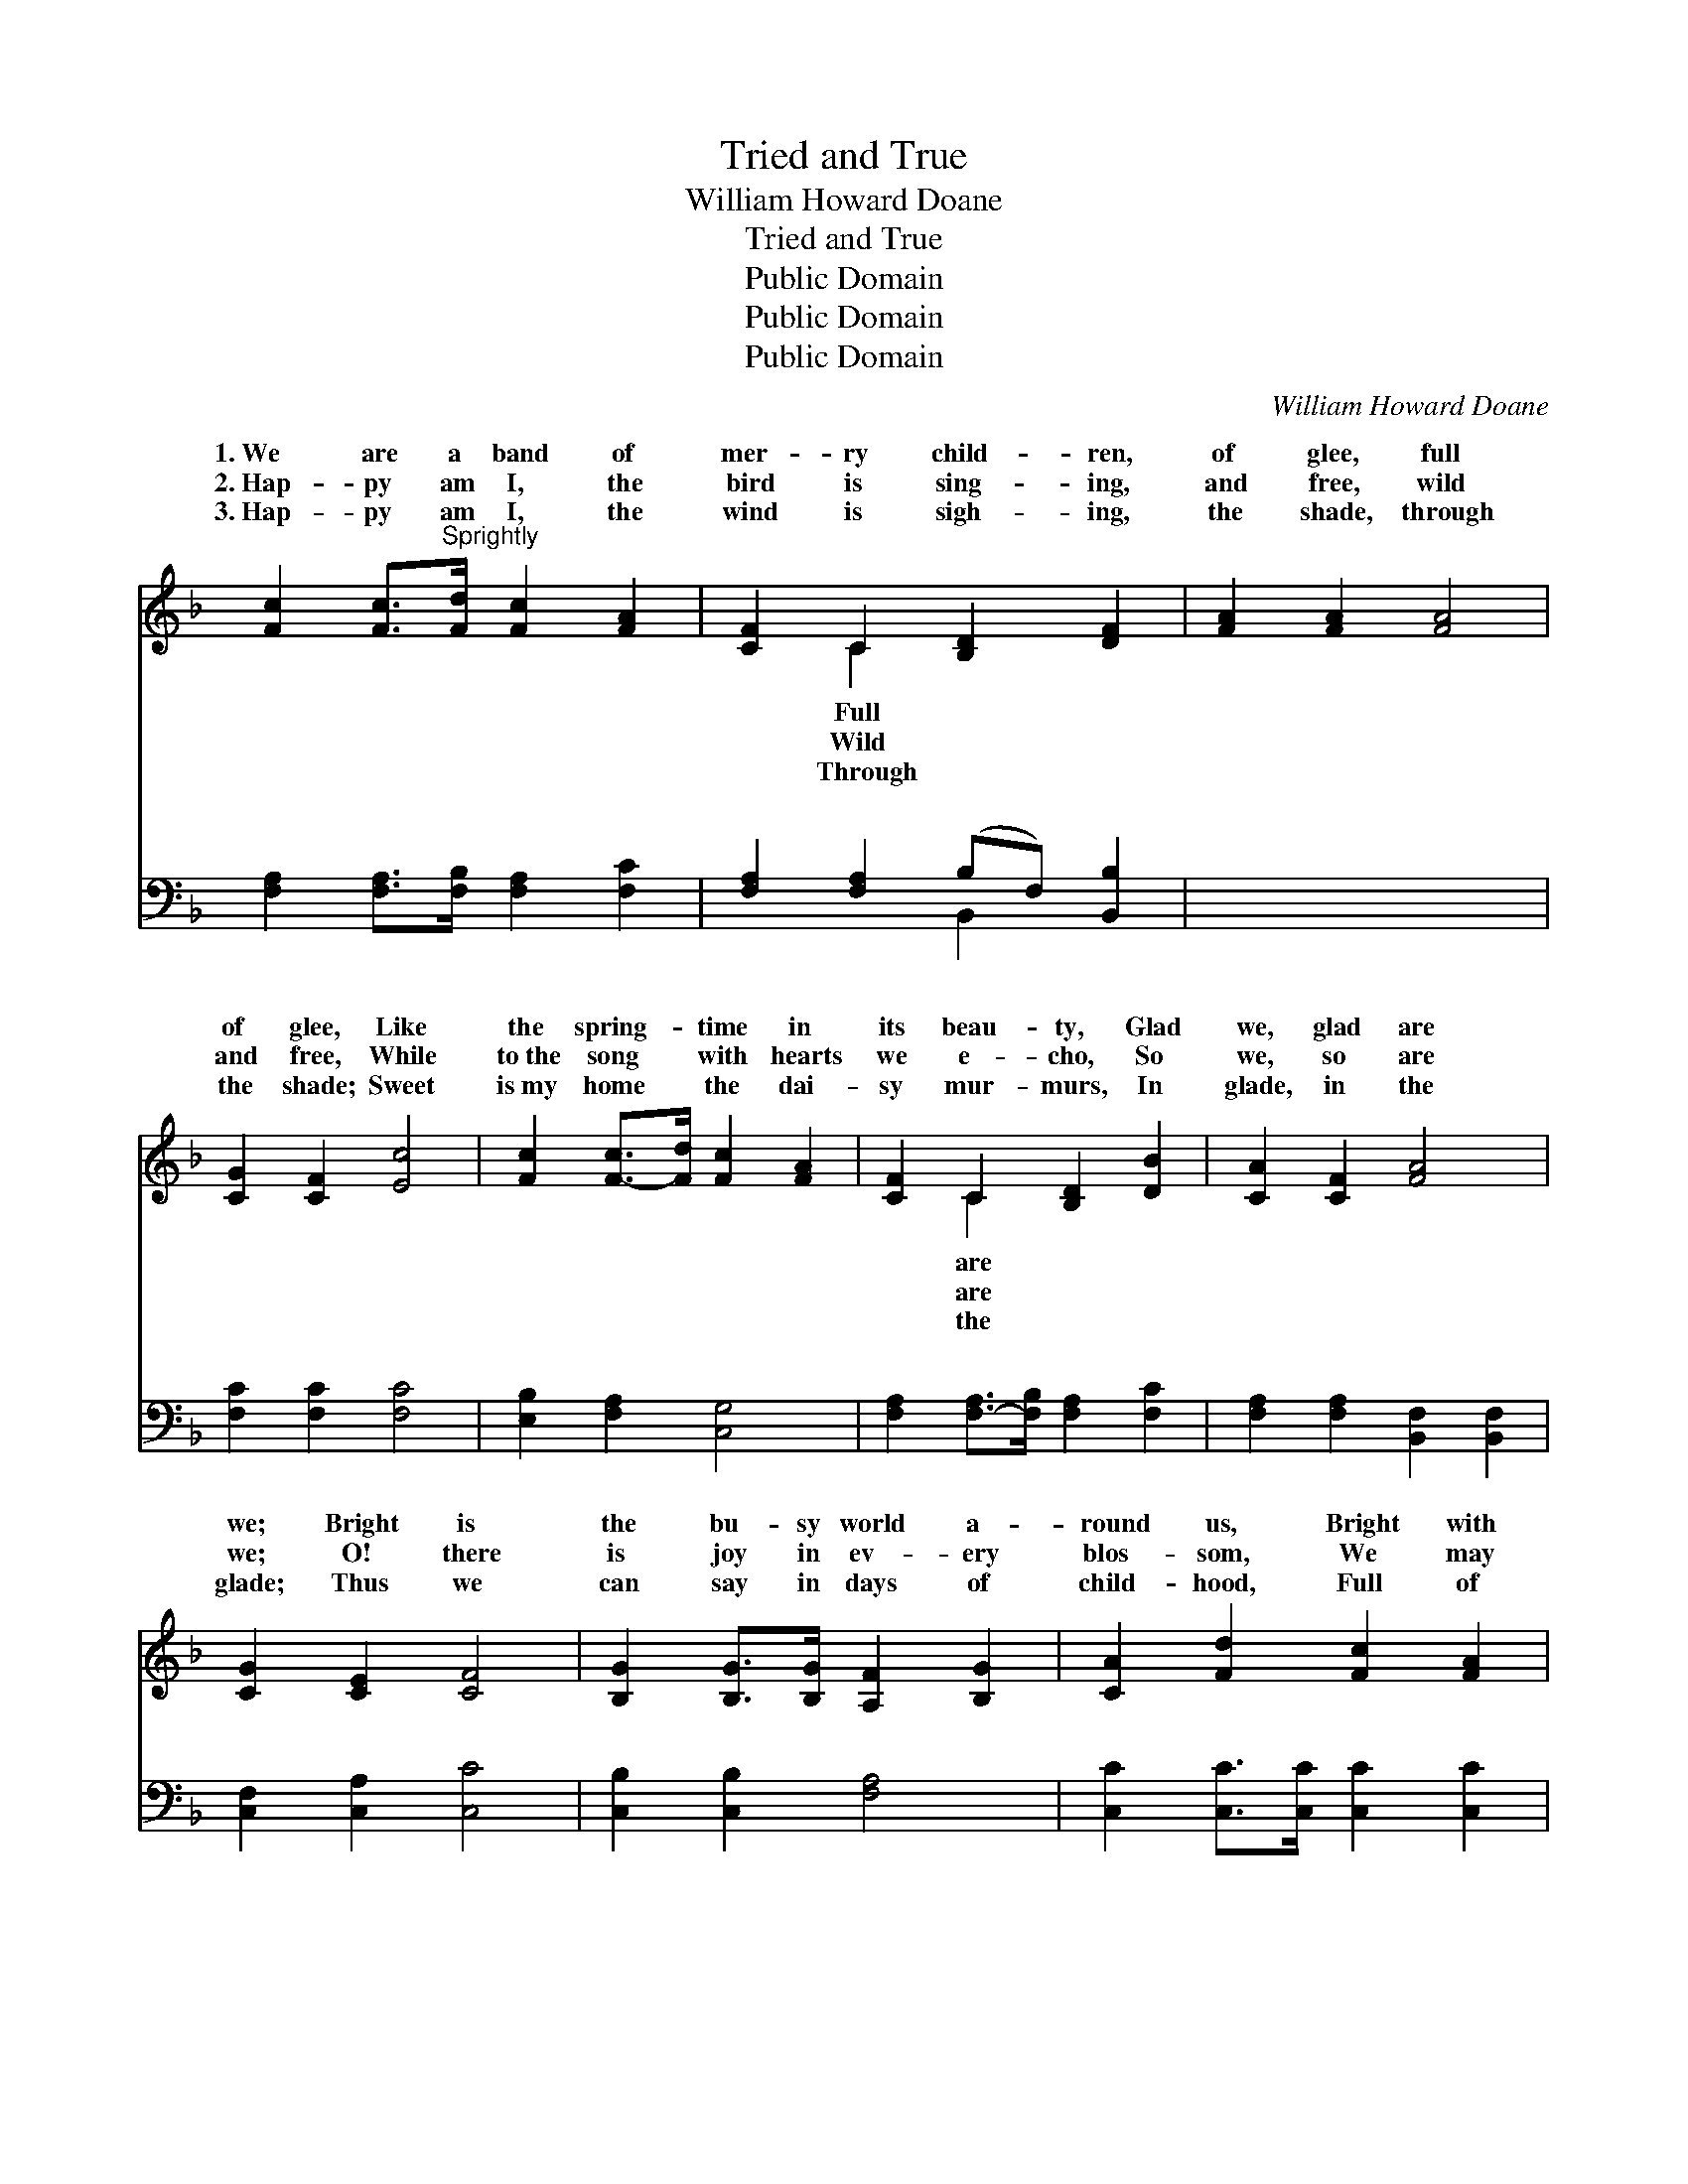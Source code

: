 X:1
T:Tried and True
T:William Howard Doane
T:Tried and True
T:Public Domain
T:Public Domain
T:Public Domain
C:William Howard Doane
Z:Public Domain
%%score ( 1 2 ) ( 3 4 )
L:1/8
M:none
K:F
V:1 treble 
V:2 treble 
V:3 bass 
V:4 bass 
V:1
 [Fc]2 [Fc]>"^Sprightly"[Fd] [Fc]2 [FA]2 | [CF]2 C2 [B,D]2 [DF]2 | [FA]2 [FA]2 [FA]4 | %3
w: 1.~We are a band of|mer- ry child- ren,|of glee, full|
w: 2.~Hap- py am I, the|bird is sing- ing,|and free, wild|
w: 3.~Hap- py am I, the|wind is sigh- ing,|the shade, through|
 [CG]2 [CF]2 [Ec]4 | [Fc]2 [F-c]>[Fd] [Fc]2 [FA]2 | [CF]2 C2 [B,D]2 [DB]2 | [CA]2 [CF]2 [FA]4 | %7
w: of glee, Like|the spring- * time in|its beau- ty, Glad|we, glad are|
w: and free, While|to~the song * with hearts|we e- cho, So|we, so are|
w: the shade; Sweet|is~my home * the dai-|sy mur- murs, In|glade, in the|
 [CG]2 [CE]2 [CF]4 | [B,G]2 [B,G]>[B,G] [A,F]2 [B,G]2 | [CA]2 [Fd]2 [Fc]2 [FA]2 | %10
w: we; Bright is|the bu- sy world a-|round us, Bright with|
w: we; O! there|is joy in ev- ery|blos- som, We may|
w: glade; Thus we|can say in days of|child- hood, Full of|
 [EG]2 [EG]2 [EG]2 z2 | [FA]2 [FA]2 [FA]2 z2 | [EG]2 [EG]>[EG] [DF]2 [EG]2 | %13
w: flowers, bright with|flowers, Smiles from|the sun- ny vale a-|
w: share, we may|share, While we|a- dore the hand that|
w: glee, full of|glee, Blend- ing|our hearts with na- ture’s|
 [FA]2 [Fd]2 [Fc]2 [FA]2 | [EG]2 [E-G][EG] [EG]2 z2 | [FA]2 [F=B]2 [Ec]2 z2 || %16
w: bove us, Come with~the|hours, come~with * the|hours. * *|
w: made it, Pure and|fair, pure * and|fair. * *|
w: voic- es, Blest are|we, blest * are|we. * *|
"^Refrain" [Fc]2 [Fc]>[Fd] [Fc]2 [FA]2 | [CF][CF]CC [B,D]2 [DF]2 | [FA]2 [FA]>[FA] [FA]2 [FA]2 | %19
w: |||
w: |||
w: |||
 [CG]2 [CF]2 [Ec]4 | [Fc]2 [Fc]>[Fd] [Fc]2 [CA]2 | [CF][CF]CC [B,D]2 [DB]2 | [CA]2 [CF]2 [FA]2 z2 | %23
w: ||||
w: ||||
w: ||||
 [CG]2 [CE]2 [CF]4 |] x8 |] %25
w: ||
w: ||
w: ||
V:2
 x8 | x2 C2 x4 | x8 | x8 | x8 | x2 C2 x4 | x8 | x8 | x8 | x8 | x8 | x8 | x8 | x8 | x8 | x8 || x8 | %17
w: |Full||||are||||||||||||
w: |Wild||||are||||||||||||
w: |Through||||the||||||||||||
 x2 CC x4 | x8 | x8 | x8 | x2 CC x4 | x8 | x8 |] x8 |] %25
w: ||||||||
w: ||||||||
w: ||||||||
V:3
 [F,A,]2 [F,A,]>[F,B,] [F,A,]2 [F,C]2 | [F,A,]2 [F,A,]2 (B,F,) [B,,B,]2 | x8 | %3
w: ~ ~ ~ ~ ~|~ ~ ~ * ~||
 [F,C]2 [F,C]2 [F,C]4 | [E,B,]2 [F,A,]2 [C,G,]4 | [F,A,]2 [F,-A,]>[F,B,] [F,A,]2 [F,C]2 | %6
w: ~ ~ ~|~ ~ ~|~ ~ * ~ ~|
 [F,A,]2 [F,A,]2 [B,,F,]2 [B,,F,]2 | [C,F,]2 [C,A,]2 [C,C]4 | [C,B,]2 [C,B,]2 [F,A,]4 | %9
w: ~ ~ ~ ~|~ ~ ~|~ ~ ~|
 [C,C]2 [C,C]>[C,C] [C,C]2 [C,C]2 | [F,C]2 [F,B,]2 [F,A,]2 [F,C]2 | [C,C]2 [C,C]2 [C,C]2 z2 | %12
w: ~ ~ ~ ~ ~|~ ~ ~ ~|~ ~ ~|
 [F,C]2 [F,C]2 [F,C]2 z2 | [C,C]2 [C,C]>[C,C] [C,C]2 [C,C]2 | [F,C]2 [F,B,]2 [F,A,]2 [F,C]2 | %15
w: ~ ~ ~|~ ~ ~ ~ ~|~ ~ ~ ~|
 [G,C]2 [G,C-][G,C] [G,C]2 z2 || [G,D]2 [G,D]2 [C,G,]2 z2 | [F,A,]2 [F,A,]>[F,B,] [F,A,]2 [F,C]2 | %18
w: ~ ~ ~ ~|~ We are|a band of mer- ry,|
 [F,A,][F,A,][F,A,][F,A,] [B,,F,]2 [B,,B,]2 | [F,C]2 [F,C]>[F,C] [F,C]2 [F,C]2 | %20
w: mer- ry child- ren, While to|the Sun- day school we|
 [E,B,]2 [F,A,]2 [C,G,]4 | [F,A,]2 [F,A,]>[F,B,] [F,A,]2 [F,C]2 | %22
w: cling, We are|a band of mer- ry,|
 [F,A,][F,A,][F,A,][F,A,] [B,,F,]2 [B,,F,]2 | [C,F,]2 [C,A,]2 [C,C]2 z2 |] %24
w: mer- ry child- ren, Tried and|true, tried and|
 [C,B,]2 [C,B,]2 [F,A,]4 |] %25
w: true. * *|
V:4
 x8 | x4 B,,2 x2 | x8 | x8 | x8 | x8 | x8 | x8 | x8 | x8 | x8 | x8 | x8 | x8 | x8 | x8 || x8 | x8 | %18
w: |~|||||||||||||||||
 x8 | x8 | x8 | x8 | x8 | x8 |] x8 |] %25
w: |||||||

